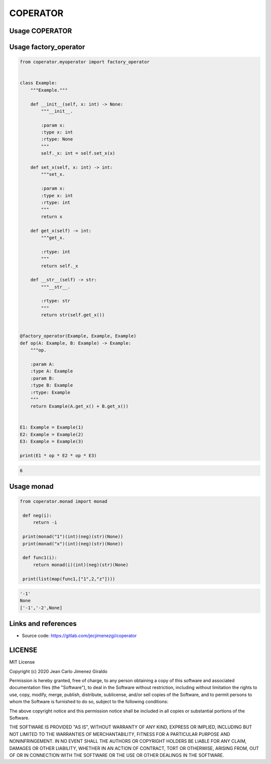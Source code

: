 COPERATOR
==============

Usage COPERATOR
-------------------------------

Usage factory_operator
------------------------
.. code:: python

    from coperator.myoperator import factory_operator


    class Example:
        """Example."""

        def __init__(self, x: int) -> None:
            """__init__.

            :param x:
            :type x: int
            :rtype: None
            """
            self._x: int = self.set_x(x)

        def set_x(self, x: int) -> int:
            """set_x.

            :param x:
            :type x: int
            :rtype: int
            """
            return x

        def get_x(self) -> int:
            """get_x.

            :rtype: int
            """
            return self._x

        def __str__(self) -> str:
            """__str__.

            :rtype: str
            """
            return str(self.get_x())


    @factory_operator(Example, Example, Example)
    def op(A: Example, B: Example) -> Example:
        """op.

        :param A:
        :type A: Example
        :param B:
        :type B: Example
        :rtype: Example
        """
        return Example(A.get_x() + B.get_x())


    E1: Example = Example(1)
    E2: Example = Example(2)
    E3: Example = Example(3)

    print(E1 * op * E2 * op * E3)

.. code-block::

   6

Usage monad
------------------------

.. code:: python

   from coperator.monad import monad

    def neg(i):
        return -i

    print(monad("1")(int)(neg)(str)(None))
    print(monad("x")(int)(neg)(str)(None))

    def func1(i):
        return monad(i)(int)(neg)(str)(None)

    print(list(map(func1,["1",2,"z"])))


.. code-block::

   '-1'
   None
   ['-1','-2',None]


Links and references
------------------------
- Source code: https://gitlab.com/jecjimenezgi/coperator

LICENSE
------------

MIT License

Copyright (c) 2020 Jean Carlo Jimenez Giraldo

Permission is hereby granted, free of charge, to any person obtaining a copy
of this software and associated documentation files (the "Software"), to deal
in the Software without restriction, including without limitation the rights
to use, copy, modify, merge, publish, distribute, sublicense, and/or sell
copies of the Software, and to permit persons to whom the Software is
furnished to do so, subject to the following conditions:

The above copyright notice and this permission notice shall be included in all
copies or substantial portions of the Software.

THE SOFTWARE IS PROVIDED "AS IS", WITHOUT WARRANTY OF ANY KIND, EXPRESS OR
IMPLIED, INCLUDING BUT NOT LIMITED TO THE WARRANTIES OF MERCHANTABILITY,
FITNESS FOR A PARTICULAR PURPOSE AND NONINFRINGEMENT. IN NO EVENT SHALL THE
AUTHORS OR COPYRIGHT HOLDERS BE LIABLE FOR ANY CLAIM, DAMAGES OR OTHER
LIABILITY, WHETHER IN AN ACTION OF CONTRACT, TORT OR OTHERWISE, ARISING FROM,
OUT OF OR IN CONNECTION WITH THE SOFTWARE OR THE USE OR OTHER DEALINGS IN THE
SOFTWARE.


